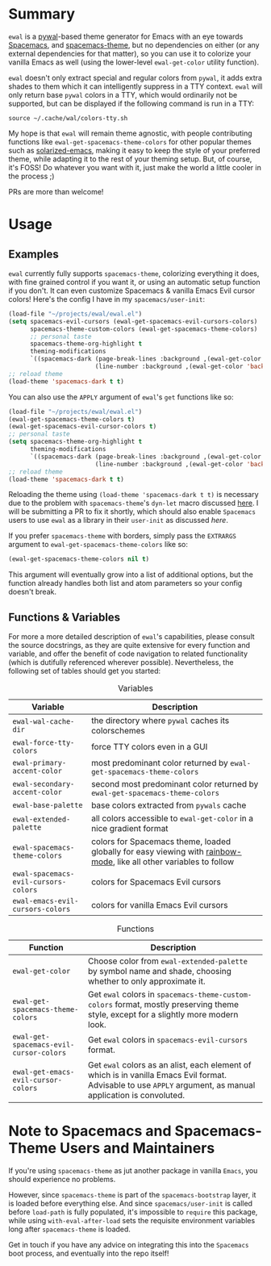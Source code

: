 #+ATTR_HTML: :style margin-left: auto; margin-right: auto;
[[./scrots/ewal.gif]]
* Summary
=ewal= is a [[https://github.com/dylanaraps/pywal][pywal]]-based theme generator for Emacs with an eye towards [[https://github.com/syl20bnr/spacemacs][Spacemacs]],
and [[https://github.com/nashamri/spacemacs-theme][spacemacs-theme]], but no dependencies on either (or any external dependencies
for that matter), so you can use it to colorize your vanilla Emacs as well
(using the lower-level =ewal-get-color= utility function).

=ewal= doesn't only extract special and regular colors from =pywal=, it adds
extra shades to them which it can intelligently suppress in a TTY
context. =ewal= will only return base =pywal= colors in a TTY, which would
ordinarily not be supported, but can be displayed if the following command is
run in a TTY:
#+BEGIN_SRC shell
source ~/.cache/wal/colors-tty.sh
#+END_SRC

My hope is that =ewal= will remain theme agnostic, with people contributing
functions like =ewal-get-spacemacs-theme-colors= for other popular themes such
as [[https://github.com/bbatsov/solarized-emacs][solarized-emacs]], making it easy to keep the style of your preferred theme,
while adapting it to the rest of your theming setup. But, of course, it's FOSS!
Do whatever you want with it, just make the world a little cooler in the
process ;)

PRs are more than welcome!

* Usage
** Examples
=ewal= currently fully supports =spacemacs-theme=, colorizing everything it
does, with fine grained control if you want it, or using an automatic setup
function if you don't. It can even customize Spacemacs & vanilla Emacs Evil
cursor colors! Here's the config I have in my =spacemacs/user-init=:
#+BEGIN_SRC emacs-lisp :tangle yes
  (load-file "~/projects/ewal/ewal.el")
  (setq spacemacs-evil-cursors (ewal-get-spacemacs-evil-cursors-colors)
        spacemacs-theme-custom-colors (ewal-get-spacemacs-theme-colors)
        ;; personal taste
        spacemacs-theme-org-highlight t
        theming-modifications
        `((spacemacs-dark (page-break-lines :background ,(ewal-get-color 'background -2))
                          (line-number :background ,(ewal-get-color 'background 0)))))
  ;; reload theme
  (load-theme 'spacemacs-dark t t)
#+END_SRC

You can also use the =APPLY= argument of =ewal='s =get= functions like so:
#+BEGIN_SRC emacs-lisp :tangle yes
  (load-file "~/projects/ewal/ewal.el")
  (ewal-get-spacemacs-theme-colors t)
  (ewal-get-spacemacs-evil-cursor-colors t)
  ;; personal taste
  (setq spacemacs-theme-org-highlight t
        theming-modifications
        `((spacemacs-dark (page-break-lines :background ,(ewal-get-color 'background -2))
                          (line-number :background ,(ewal-get-color 'background 0)))))
  ;; reload theme
  (load-theme 'spacemacs-dark t t)
#+END_SRC

Reloading the theme using =(load-theme 'spacemacs-dark t t)= is necessary due to
the problem with =spacemacs-theme='s =dyn-let= macro discussed [[https://github.com/nashamri/spacemacs-theme/issues/139#issuecomment-482917254_][here]]. I will be
submitting a PR to fix it shortly, which should also enable =Spacemacs= users to
use =ewal= as a library in their =user-init= as discussed [[Note to Spacemacs and Spacemacs-Theme Users and Maintainers][here]].

If you prefer =spacemacs-theme= with borders, simply pass the =EXTRARGS=
argument to =ewal-get-spacemacs-theme-colors= like so:
#+BEGIN_SRC emacs-lisp :tangle yes
  (ewal-get-spacemacs-theme-colors nil t)
#+END_SRC
This argument will eventually grow into a list of additional options, but the
function already handles both list and atom parameters so your config doesn't
break.

** Functions & Variables
For more a more detailed description of =ewal='s capabilities, please consult
the source docstrings, as they are quite extensive for every function and
variable, and offer the benefit of code navigation to related functionality
(which is dutifully referenced wherever possible). Nevertheless, the following
set of tables should get you started:

#+CAPTION: Variables
| Variable                             | Description                                                                                                        |
|--------------------------------------+--------------------------------------------------------------------------------------------------------------------|
| =ewal-wal-cache-dir=                 | the directory where =pywal= caches its colorschemes                                                                |
| =ewal-force-tty-colors=              | force TTY colors even in a GUI                                                                                     |
| =ewal-primary-accent-color=          | most predominant color returned by =ewal-get-spacemacs-theme-colors=                                               |
| =ewal-secondary-accent-color=        | second most predominant color returned by =ewal-get-spacemacs-theme-colors=                                        |
| =ewal-base-palette=                  | base colors extracted from =pywals= cache                                                                          |
| =ewal-extended-palette=              | all colors accessible to =ewal-get-color= in a nice gradient format                                                |
| =ewal-spacemacs-theme-colors=        | colors for Spacemacs theme, loaded globally for easy viewing with [[https://jblevins.org/log/rainbow-mode][rainbow-mode]], like all other variables to follow |
| =ewal-spacemacs-evil-cursors-colors= | colors for Spacemacs Evil cursors                                                                                  |
| =ewal-emacs-evil-cursors-colors=     | colors for vanilla Emacs Evil cursors                                                                              |

#+CAPTION: Functions
| Function                                | Description                                                                                                                                                   |
|-----------------------------------------+---------------------------------------------------------------------------------------------------------------------------------------------------------------|
| =ewal-get-color=                        | Choose color from =ewal-extended-palette= by symbol name and shade, choosing whether to only approximate it.                                                  |
| =ewal-get-spacemacs-theme-colors=       | Get =ewal= colors in =spacemacs-theme-custom-colors= format, mostly preserving theme style, except for a slightly more modern look.                           |
| =ewal-get-spacemacs-evil-cursor-colors= | Get =ewal= colors in =spacemacs-evil-cursors= format.                                                                                                         |
| =ewal-get-emacs-evil-cursor-colors=     | Get =ewal= colors as an alist, each element of which is in vanilla Emacs Evil format. Advisable to use =APPLY= argument, as manual application is convoluted. |


* Note to Spacemacs and Spacemacs-Theme Users and Maintainers 
If you're using =spacemacs-theme= as jut another package in vanilla =Emacs=, you
should experience no problems.

However, since =spacemacs-theme= is part of the =spacemacs-bootstrap= layer, it
is loaded before everything else. And since =spacemacs/user-init= is called
before =load-path= is fully populated, it's impossible to =require= this
package, while using =with-eval-after-load= sets the requisite environment
variables long after =spacemacs-theme= is loaded.

Get in touch if you have any advice on integrating this into the =Spacemacs=
boot process, and eventually into the repo itself!
